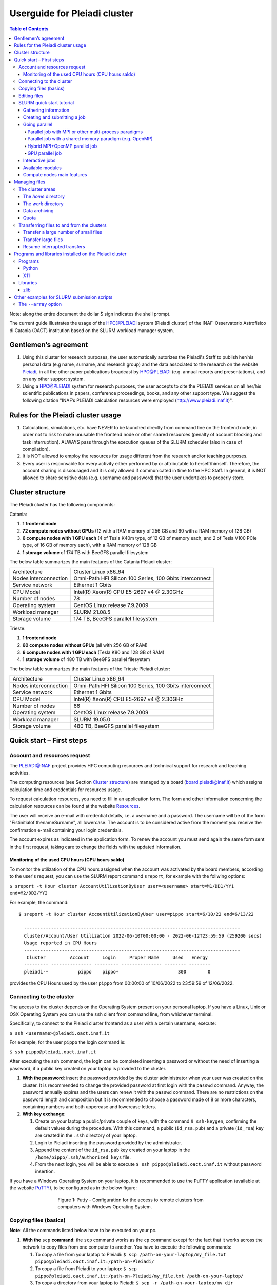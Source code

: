 *******************
Userguide for Pleiadi cluster
*******************

.. contents:: Table of Contents

Note: along the entire document the dollar $ sign indicates the shell prompt.

The current guide illustrates the usage of the HPC@PLEIADI system (Pleiadi cluster) of the INAF-Osservatorio Astrofisico di Catania (OACT) institution based on the SLURM workload manager system.


Gentlemen’s agreement
====================

#. Using this cluster for research purposes, the user automatically autorizes the Pleiadi's Staff to publish her/his personal data (e.g name, surname, and research group) and the data associated to the research on the website `Pleiadi <http://www.pleiadi.inaf.it>`_, in all the other paper publications broadcast by HPC@PLEIADI (e.g. annual reports and presentations), and on any other support system.
#. Using a HPC@PLEIADI system for research purposes, the user accepts to cite the PLEIADI services on all her/his scientific publications in papers, conference proceedings, books, and any other support type. We suggest the following citation "INAF’s PLEIADI calculation resources were employed (`<http://www.pleiadi.inaf.it>`_)".


Rules for the Pleiadi cluster usage
====================

#. Calculations, simulations, etc. have NEVER to be launched directly from command line on the frontend node, in order not to risk to make unusable the frontend node or other shared resources (penalty of account blocking and task interruption). ALWAYS pass through the execution queues of the SLURM scheduler (also in case of compilation).
#. It is NOT allowed to employ the resources for usage different from the research and/or teaching purposes.
#. Every user is responsable for every activity either performed by or attributable to herself/himself. Therefore, the account sharing is discouraged and it is only allowed if communicated in time to the HPC Staff. In general, it is NOT allowed to share sensitive data (e.g. username and password) that the user undertakes to properly store.


Cluster structure
====================

The Pleiadi cluster has the following components:

Catania:

#. **1 frontend node**
#. **72 compute nodes without GPUs** (12 with a RAM memory of 256 GB and 60 with a RAM memory of 128 GB)
#. **6 compute nodes with 1 GPU each** (4 of Tesla K40m type, of 12 GB of memory each, and 2 of Tesla V100 PCIe type, of 16 GB of memory each), with a RAM memory of 128 GB
#. **1 storage volume** of 174 TB with BeeGFS parallel filesystem

The below table summarizes the main features of the Catania Pleiadi cluster:

+------------------------+----------------------------------------------------------+
| Architecture           | Cluster Linux x86_64                                     |
+------------------------+----------------------------------------------------------+
| Nodes interconnection  | Omni-Path HFI Silicon 100 Series, 100 Gbits interconnect |
+------------------------+----------------------------------------------------------+
| Service network        | Ethernet 1 Gbits                                         |
+------------------------+----------------------------------------------------------+
| CPU Model              | Intel(R) Xeon(R) CPU E5-2697 v4 @ 2.30GHz                |
+------------------------+----------------------------------------------------------+
| Number of nodes        | 78                                                       |
+------------------------+----------------------------------------------------------+
| Operating system       | CentOS Linux release 7.9.2009                            |
+------------------------+----------------------------------------------------------+
| Workload manager       | SLURM 21.08.5                                            |
+------------------------+----------------------------------------------------------+
| Storage volume         | 174 TB, BeeGFS parallel filesystem                       |
+------------------------+----------------------------------------------------------+


Trieste:

#. **1 frontend node**
#. **60 compute nodes without GPUs** (all with 256 GB of RAM)
#. **6 compute nodes with 1 GPU each** (Tesla K80 and 128 GB of RAM)
#. **1 storage volume** of 480 TB with BeeGFS parallel filesystem

The below table summarizes the main features of the Trieste Pleiadi cluster:

+------------------------+----------------------------------------------------------+
| Architecture           | Cluster Linux x86_64                                     |
+------------------------+----------------------------------------------------------+
| Nodes interconnection  | Omni-Path HFI Silicon 100 Series, 100 Gbits interconnect |
+------------------------+----------------------------------------------------------+
| Service network        | Ethernet 1 Gbits                                         |
+------------------------+----------------------------------------------------------+
| CPU Model              | Intel(R) Xeon(R) CPU E5-2697 v4 @ 2.30GHz                |
+------------------------+----------------------------------------------------------+
| Number of nodes        | 66                                                       |
+------------------------+----------------------------------------------------------+
| Operating system       | CentOS Linux release 7.9.2009                            |
+------------------------+----------------------------------------------------------+
| Workload manager       | SLURM 19.05.0                                            |
+------------------------+----------------------------------------------------------+
| Storage volume         | 480 TB, BeeGFS parallel filesystem                       |
+------------------------+----------------------------------------------------------+


Quick start – First steps 
====================

Account and resources request
-------------------

The PLEIADI@INAF project provides HPC computing resources and technical support for research and teaching activities. 

The computing resources (see Section `Cluster structure`_) are managed by a board (board.pleiadi@inaf.it) which assigns calculation time and credentials for resources usage. 

To request calculation resources, you need to fill in an application form. The form and other information concerning the calculation resources can be found at the website `Resources <https://www.ict.inaf.it/computing/Pleiadi/>`_.

The user will receive an e-mail with credential details, i.e. a username and a password. The username will be of the form "Fistinitialof thenameSurname", all lowercase. The account is to be considered active from the moment you receive the confirmation e-mail containing your login credentials.

The account expires as indicated in the application form. To renew the account you must send again the same form sent in the first request, taking care to change the fields with the updated information.

Monitoring of the used CPU hours (CPU hours saldo)
^^^^^^^^^^^^^^^^^^^^^^

To monitor the utilization of the CPU hours assigned when the account was activated by the board members, according to the user's request, you can use the SLURM report command ``sreport``, for example with the follwing options: 

``$ sreport -t Hour cluster AccountUtilizationByUser user=<username> start=M1/DD1/YY1 end=M2/DD2/YY2``

For example, the command::

  $ sreport -t Hour cluster AccountUtilizationByUser user=pippo start=6/10/22 end=6/13/22
    
    --------------------------------------------------------------------------------
    Cluster/Account/User Utilization 2022-06-10T00:00:00 - 2022-06-12T23:59:59 (259200 secs)
    Usage reported in CPU Hours
    --------------------------------------------------------------------------------
     Cluster         Account     Login     Proper Name     Used   Energy 
    --------- --------------- --------- --------------- -------- -------- 
    pleiadi-+           pippo    pippo+                      300        0
    
provides the CPU Hours used by the user ``pippo`` from 00:00:00 of 10/06/2022 to 23:59:59 of 12/06/2022.


Connecting to the cluster
-------------------

The access to the cluster depends on the Operating System present on your personal laptop. If you have a Linux, Unix or OSX Operating System you can use the ``ssh`` client from command line, from whichever terminal.

Specifically, to connect to the Pleiadi cluster frontend as a user with a certain username, execute:

``$ ssh <username>@pleiadi.oact.inaf.it``

For example, for the user ``pippo`` the login command is:

``$ ssh pippo@pleiadi.oact.inaf.it``

After executing the ``ssh`` command, the login can be completed inserting a password or without the need of inserting a password, if a public key created on your laptop is provided to the cluster.

#. **With the password**: insert the password provided by the cluster administrator when your user was created on the cluster. It is recommended to change the provided password at first login with the ``passwd`` command. Anyway, the password annually expires and the users can renew it with the ``passwd`` command. There are no restrictions on the password length and composition but it is recommended to choose a password made of 8 or more characters, containing numbers and both uppercase and lowercase letters.
#. **With key exchange**:

   #. Create on your laptop a public/private couple of keys, with the command ``$ ssh-keygen``, confirming the default values during the procedure. With this command, a public (``id_rsa.pub``) and a private (``id_rsa``) key are created in the ``.ssh`` directory of your laptop.
   #. Login to Pleiadi inserting the password provided by the administrator.
   #. Append the content of the ``id_rsa.pub`` key created on your laptop in the ``/home/pippo/.ssh/authorized_keys`` file.
   #. From the next login, you will be able to execute ``$ ssh pippo@pleiadi.oact.inaf.it`` without password insertion.
   
If you have a Windows Operating System on your laptop, it is recommended to use the PuTTY application (available at the website `PuTTY <http://www.putty.org>`_), to be configured as in the below figure:

.. figure:: PuTTY.png
    :align: center
    :figwidth: 500px

    Figure 1: Putty - Configuration for the access to remote clusters from computers with Windows Operating System.

   
Copying files (basics)
-------------------

**Note**: All the commands listed below have to be executed on your pc.

#. **With the** ``scp`` **command**: the ``scp`` command works as the ``cp`` command except for the fact that it works across the network to copy files from one computer to another. You have to execute the following commands:

   #. To copy a file from your laptop to Pleiadi: ``$ scp /path-on-your-laptop/my_file.txt pippo@pleiadi.oact.inaf.it:/path-on-Pleiadi/``
   #. To copy a file from Pleiadi to your laptop: ``$ scp pippo@pleiadi.oact.inaf.it:/path-on-Pleiadi/my_file.txt /path-on-your-laptop/``
   #. To copy a directory from your laptop to Pleiadi: ``$ scp -r /path-on-your-laptop/my_dir pippo@pleiadi.oact.inaf.it:/path-on-Pleiadi/``
   #. To copy a directory from Pleiadi to your laptop: ``$ scp -r pippo@pleiadi.oact.inaf.it:/path-on-Pleiadi/my_dir /path-on-your-laptop/``
   
#. **With the** ``rsync`` **command**: As syntax, ``rsync`` works as the ``scp`` command. The main difference is that, differently from ``scp``, when copying the content of one directory in another directory, it copies only the files that are different from the two directories, which saves time. Moreover, with respect to the ``scp`` protocol, ``rsync`` guarantees (1) more security (it allows encryption of data using ``ssh`` protocol during transfer), (2) less bandwidth (it employs compression and decompression of data blocks during the transfers), and (3) the absence of special privileges to install and execute it. The correspondent commands listed above with ``rsync`` are:

   #. ``$ rsync /path-on-your-laptop/my_file.txt pippo@pleiadi.oact.inaf.it:/path-on-Pleiadi/``
   #. ``$ rsync pippo@pleiadi.oact.inaf.it:/path-on-Pleiadi/my_file.txt /path-on-your-laptop/``
   #. ``$ rsync -r /path-on-your-laptop/my_dir pippo@pleiadi.oact.inaf.it:/path-on-Pleiadi/``
   #. ``$ rsync  -r pippo@pleiadi.oact.inaf.it:/path-on-Pleiadi/my_dir /path-on-your-laptop/``


Editing files
-------------------

To edit a file, the most convenient way is to use a terminal-based editor. Some example are Vi, Vim, Emacs, Nano, mcedit, ne, slap, micro, pico, Joe or mped. **Vi, Vim, Emacs, and Nano are already installed on Pleiadi**.

SLURM quick start tutorial
-------------------

As workload manager to schedule jobs, Pleiadi employs SLURM. SLURM schedules jobs on a certain amount of allocated resources (number of nodes, number of CPUs per node, time limit, memory amount, etc.) according to the specifications of the user.

Gathering information
^^^^^^^^^^^^^^^^^^^^^^

To obtain information about SLURM on your cluster the ``sinfo`` and the ``squeue`` commands are quite useful.

The ``sinfo`` command provides information about:

#. **PARTITION**: The partitions available on the cluster, where a partition is a set of compute nodes logically grouped and dedicated to different tasks (e.g. batch processing, debugging, post processing, or visualization). The default partition is marked with an asterisk. The partitions present on Pleiadi are ``debug``, ``gpu``, ``v100``, and ``256g``, where ``256g`` is the default partition;
#. **AVAIL**: The state of the partitions;
#. **TIMELIMIT**: The maximum time limit for a job launched by any user in days-hours:minutes:seconds. If the parameter is “infinite” it means no time limit is set for that partition;
#. **NODES**: The number of nodes with a particular configuration in each partition;
#. **STATE**: The state of each group of nodes;
#. **NODELIST**: The list of nodes in each group.

Example of output of the ``sinfo`` command on Pleiadi::

    $ sinfo
      PARTITION  AVAIL  TIMELIMIT  NODES   STATE  NODELIST
          debug     up   infinite      1   inval  r35c1s10
          debug     up   infinite      5   down*  r35c1s11,r35c3s[11-12],r35c5s10,r35c6s11
          debug     up   infinite      2     mix  r35c1s09,r35c6s12
          debug     up   infinite      8   alloc  r35c1s[01-08]
          debug     up   infinite     56    idle  r35c1s12,r35c2s[01-12],r35c3s[01-10],r35c4s[01-12],r35c5s[01-09,11-12],r35c6s[01-10]
          gpu       up   infinite      6    idle  r33c2s[01-06]
          v100      up   infinite      2    idle  r33c2s[01-02]
          256g*     up   infinite      1   inval  r35c1s10
          256g*     up   infinite      1   down*  r35c1s11
          256g*     up   infinite      1     mix  r35c1s09
          256g*     up   infinite      8   alloc  r35c1s[01-08]
          256g*     up   infinite      1    idle  r35c1s12
          
           
If ``sinfo`` is launched with the ``-N`` option, it shows the output in a node-oriented fashion.

Example of output of the ``sinfo -N`` command on Pleiadi::

     $ sinfo -N
       r33c2s01    1     gpu* idle 
       r33c2s02    1     gpu* idle 
       r33c2s03    1     gpu* idle 
       r33c2s04    1     gpu* idle 
       r33c2s05    1     gpu* idle 
       r33c2s06    1     gpu* idle 
       r35c1s01    1     debug alloc
       r35c1s02    1     debug alloc
       r35c1s03    1     debug idle 
       r35c1s04    1     debug idle 
       r35c1s05    1     debug idle 
       r35c1s06    1     debug idle 
       r35c1s07    1     debug idle 
       r35c1s08    1     debug idle 
       r35c1s09    1     debug idle 
       r35c1s10    1     debug idle 
       r35c1s11    1     debug down*
       ...

When also the ``-l`` option is added, more information about the nodes is shown, such as the number of CPUs, the memory, the temporary disk space (also called scratch space), the node weight (an internal parameter specifying preferences in nodes for allocations when there are multiple possibilities), the features of the nodes (such as processor type for instance), and the reason, if applicable, for which a node is down.
 
Example of output of the ``sinfo -Nl`` command on Pleiadi::
 
     $ sinfo -Nl
       Wed Apr 13 16:13:16 2022
       NODELIST   NODES PARTITION       STATE CPUS    S:C:T MEMORY TMP_DISK WEIGHT AVAIL_FE REASON              
       r33c2s01       1     v100*        idle 36     2:18:1 128236        0      1   (null) none                
       r33c2s01       1       gpu        idle 36     2:18:1 128236        0      1   (null) none                
       r33c2s02       1       gpu        idle 36     2:18:1 128236        0      1   (null) none                
       r33c2s02       1     v100*        idle 36     2:18:1 128236        0      1   (null) none                
       r33c2s03       1       gpu        idle 36     2:18:1 128236        0      1   (null) none                
       r33c2s04       1       gpu        idle 36     2:18:1 128236        0      1   (null) none                
       r33c2s05       1       gpu        idle 36     2:18:1 128236        0      1   (null) none                
       r33c2s06       1       gpu        idle 36     2:18:1 128236        0      1   (null) none                
       r35c1s01       1     debug   allocated 36     2:18:1 128236        0      1   (null) none                
       r35c1s02       1     debug   allocated 36     2:18:1 128236        0      1   (null) none                
       r35c1s03       1     debug        idle 36     2:18:1 128236        0      1   (null) none                
       r35c1s04       1     debug        idle 36     2:18:1 128236        0      1   (null) none                
       r35c1s05       1     debug        idle 36     2:18:1 128236        0      1   (null) none                
       r35c1s06       1     debug        idle 36     2:18:1 128236        0      1   (null) none                
       r35c1s07       1     debug        idle 36     2:18:1 128236        0      1   (null) none                
       r35c1s08       1     debug        idle 36     2:18:1 128236        0      1   (null) none                
       r35c1s09       1     debug        idle 36     2:18:1 128236        0      1   (null) none                
       r35c1s10       1     debug        idle 36     2:18:1 128236        0      1   (null) none                
       r35c1s11       1     debug       down* 36     2:18:1 128236        0      1   (null) Not responding
       ...
       
The ``squeue`` command provides information about the jobs that are currently running (**ST** ``R``) or pending, namely waiting for resources (**ST** ``PD``). Specifically it provides information about:

#. **JOBID**: The ID of the job;
#. **PARTITION**: The partition to which the job is assigned;
#. **NAME**: The name of the job;
#. **USER**: The user that launched the job;
#. **ST**: The status of the job (it can be e.g. ``R`` or ``PD``)
#. **TIME**: It shows how long the job has been running;
#. **NODES**: The number of nodes on which the job is running;
#. **NODELIST(REASON)**: The nodes on which the job is running, for running jobs, or the reason why the job is pending, for pending jobs. Two possible reasons are ``(Resources)``, which means that the job has not started because the requested resources are not available in sufficient amount and ``(Priority)``, which means that this job will not run until another pending job with higher priority will run.

Example of output of the ``squeue`` command on Pleiadi::

    $ squeue
      JOBID PARTITION     NAME        USER  ST       TIME  NODES NODELIST(REASON)
         83     debug my_job_1       pippo   R    6:20:48      2 r35c1s[01-02]
         84       gpu my_job_2       pluto  PD    0.00         6 (Resources)
         85     debug my_job_3    topolino  PD    0.00        16 (Priority)

To interrupt the execution of a job we use the ``scancel`` command in this way:

``$ scancel <JOBID>``

(e.g. ``scancel 83``).


Creating and submitting a job
^^^^^^^^^^^^^^^^^^^^^^
The typical way of creating a job is to write a submission script. A submission script is a shell script, e.g. a Bash script, whose comments ``#``, if they are prefixed with ``SBATCH``, are understood by Slurm as parameters describing resource requests and other submissions options. You can get the complete list of parameters from the sbatch manpage ``man sbatch``.

The first line of a submission script must be the shebang, e.g.:

``#!/bin/bash``

which must be followed by the ``#SBATCH`` directives.

A possible heading of a submission script, which might be called ``run_ppl.cmd``, can be::

 #!/bin/bash
 #SBATCH --job-name=my_job_1
 #SBATCH --time=00:10:00
 #SBATCH --ntasks=1
 #SBATCH --mem-per-cpu=100
 #SBATCH --error=job.%j.err
 #SBATCH --output=job.%j.out

In this submission script a job called ``my_job_1`` requests 1 CPU (task) for 10 minutes of time, with 100 MB of RAM memory per CPU, in the default partition (since the partition is not specified). It is possible to specify a particular partition with the  ``--partition`` option. Possible error messages due to the job and the output produced by the job will be saved in the ``job.<JOBID>.err`` and ``job.<JOBID>.out`` files. Instead of requiring the amount of RAM memory per CPU with the ``--mem-per-cpu`` option, it is possible to request the amount of RAM memory per node with the ``--mem`` option.

After the heading, the submission script ``run_ppl.cmd`` might continue as::

 cd /path/to/my_working_directory
 
 srun ./my_executable
 srun hostname
 srun sleep 60
 
 exit 0
 
that is, a working directory, ``/path/to/my_working_directory``, is set and the job will run the first job step ``srun ./my_executable``, namely it will execute the program executable ``my_executable`` in the working directory (``./``) on the node where the resource requested by the heading part of the job script is allocated. Then, a second job step, ``srun sleep 60``, will execute the ``sleep 60`` command on the requested resource. The command ``srun`` in front of the ``./my_executable``, the ``hostname``, and the ``sleep 60`` commands is optional.

After writing the submission script, it has to be submitted to Slurm through the ``sbatch`` command::

 $ sbatch run_ppl.cmd
   sbatch: Submitted batch job 83
   
The job then enters the queue in the PENDING state. Once resources become available and the job has highest priority, an allocation is created for it and it goes to the RUNNING state. If the job completes correctly, it goes to the COMPLETED state, otherwise, it is set to the FAILED state.

To obtain near-realtime information about the running job (e.g. memory consumption) you can execute the ``sstat`` command:

``$ sstat -j <JOBID>``

Specifically, you can select which information you want the command ``sstat`` to show with the ``--format`` option (see the manpage ``man sstat`` for more information on this command).


Going parallel
^^^^^^^^^^^^^^^^^^^^^^

The example in the previous section illustrates a *serial* job which runs a single CPU on a single node, and that does not exploit the resources available in the multiple nodes in the cluster.

We illustrate below some examples of *parallel* jobs.


Parallel job with MPI or other multi-process paradigms
""""""""""""""""""

A job parallelized with MPI is a multi-process program. Since in the Slurm context, a task is identified with a process, a multi-process program is made of several tasks. The tasks are requested with the ``-–ntasks`` option, that we have already seen in the `Creating and submitting a job`_ section. The tasks can be in a single node or spread across more nodes. The number of nodes is specified with the ``--nodes`` option and the number of tasks per node is specified with the ``--ntasks-per-node`` option. If the cores in each node of the cluster are distributed in more sockets, also the ``--ntasks-per-socket`` option, that specifies the number of tasks per socket in a node, can be set. The Pleiadi cluster is a dual socket platform, namely it has two sockets per node, and for optimizing job performances, it is recommended to set this option to the half of the value set for the ``--ntasks-per-node`` option. In this way, the tasks in each node are equally distributed between the two sockets. If the options ``--nodes`` and ``--ntasks-per-node`` are set, the option ``-–ntasks`` is automatically determined as ``-–ntasks = --nodes x --ntasks-per-node`` and it can be omitted in the Slurm submission script.

We show below an example of submission script for a job parallelized with MPI::

 #!/bin/bash
 #SBATCH --job-name=my_job_2   
 #SBATCH --time=10:00:00
 #SBATCH --nodes=2
 #SBATCH --ntasks-per-node=36
 #SBATCH --ntasks-per-socket=18
 #SBATCH --mem=125000
 #SBATCH --error=job.%j.err
 #SBATCH --output=job.%j.out
 #SBATCH --account=my_account
 #SBATCH --partition=debug

 cd /path/to/my_working_directory
 module load gcc-11.2.0 openmpi-4.1.2/gcc-11.2.0
 
 mpirun -np 72 ./my_MPI_executable
 
 exit 0

In this submission script, a job called ``my_job_2`` requests 2 nodes with 36 CPUs per node, and in each node the 36 CPUs are equally distributed between the two sockets (18 CPUs per socket). It also requests 125 GB of RAM per node, and it will run on the debug partition. The error and output messages of the job will be saved in the ``job.<JOBID>.err`` and ``job.<JOBID>.out`` files. Since Pleiadi has 36 cores per node and it is a dual-socket platform, the ``--ntasks-per-node`` and ``--ntasks-per-socket`` options are set to the maximum allowed values. This job will run on a total number of tasks equal to ``-–ntasks = --nodes x --ntasks-per-node = 72``. A new option, ``--account``, is added to the submission script, which means that the computational hours for the job execution will be taken from the ``my_account`` account.
Once the job is submitted, the command ``mpirun -np 72`` will create 72 instances of the executable ``my_MPI_executable`` on the requested resources allocated by Slurm. As in the example in the `Creating and submitting a job`_ section, the working directory is set to ``/path/to/my_working_directory``. The ``module load gcc-11.2.0 openmpi-4.1.2/gcc-11.2.0`` command is used to load in sequence the ``gcc-11.2.0`` and ``openmpi-4.1.2/gcc-11.2.0`` modules. The modules istruct the shell to modify a user’s environment: in this way a user can customize its own environment according to her/his specific needs. In this example, we load the ``gcc-11.2.0`` and the ``openmpi-4.1.2/gcc-11.2.0`` modules, to use (Open MPI) 4.1.2 to compile and run the application ``my_MPI.cpp``, which can be compiled prior to the submission of the Slurm script, with:

``$ mpicc my_MPI.c -o my_MPI_executable``

Loading this module we have the following compiler and MPI versions::

 $ mpicc --version
 gcc (GCC) 11.2.0
 Copyright (C) 2021 Free Software Foundation, Inc.
 This is free software; see the source for copying conditions.  There is NO
 warranty; not even for MERCHANTABILITY or FITNESS FOR A PARTICULAR PURPOSE.

 $ mpirun --version
 mpirun (Open MPI) 4.1.2

 Report bugs to http://www.open-mpi.org/community/help/
 
Other possible modules to use to compile and execute a MPI program are those of the ``/opt/Modules/compilers/intel`` group. For more information about modules consult the website `Modules <https://modules.readthedocs.io/en/latest/>`_, and to see all the modules available on Pleiadi cluster see the section `Available modules`_.


Parallel job with a shared memory paradigm (e.g. OpenMP)
""""""""""""""""""

A job parallelized with a shared memory paradigm (e.g. OpenMP) is a multithreaded program. A multithreaded program is made of only one task that employs more CPUs. These CPUs are requested/created with the ``--cpus-per-task`` option. Whereas with the ``--ntasks`` option, the tasks can be scheduled among several nodes, as specified in the Slurm submission script, with the ``--cpus-per-task`` option, the CPUs are assigned to a single task in one node.

We show below an example of submission script for a job parallelized with OpenMP::

 #!/bin/bash
 #SBATCH --job-name=my_job_3   
 #SBATCH --time=10:00:00
 #SBATCH --ntasks=1
 #SBATCH --cpus-per-task=4
 #SBATCH --mem=125000
 #SBATCH --error=job.%j.err
 #SBATCH --output=job.%j.out
 #SBATCH --account=my_account
 #SBATCH --partition=debug
 
 cd /path/to/my_working_directory
 module load gcc-11.2.0
 
 export OMP_NUM_THREADS=$SLURM_CPUS_PER_TASK
 ./my_OpenMP_executable
 
 exit 0
 
In this submission script, a job called ``my_job_3`` will run on 4 CPUs on the same task, reserved in a single compute node. The number of OpenMP threads on which the job will run can be set with the ``OMP_NUM_THREADS`` environment variable, that in this case is set to the value given to the ``--cpus-per-task`` option. The value assigned to the ``--cpus-per-task`` option is extracted with the ``$SLURM_CPUS_PER_TASK`` command. 
In this example, we load the module ``gcc-11.2.0``, where the version of the compiler is::

 $ gcc --version
 gcc (GCC) 11.2.0
 Copyright (C) 2021 Free Software Foundation, Inc.
 This is free software; see the source for copying conditions.  There is NO
 warranty; not even for MERCHANTABILITY or FITNESS FOR A PARTICULAR PURPOSE.

and the program that uses OpenMP launched by this job can be compiled with
 
``$ gcc -fopenmp my_OpenMP.c -o my_OpenMP_executable``
The ``-fopenmp`` option might be omitted.


Hybrid MPI+OpenMP parallel job
""""""""""""""""""

Some programs exploit both multi-process and shared memory paradigms. These kind of programs can be executed, for example, with a submission script like this::

 #!/bin/bash
 #SBATCH --job-name=my_job_4   
 #SBATCH --time=10:00:00
 #SBATCH --nodes=2
 #SBATCH --ntasks-per-node=18
 #SBATCH --ntasks-per-socket=9
 #SBATCH --cpus-per-task=2
 #SBATCH --mem=125000
 #SBATCH --error=job.%j.err
 #SBATCH --output=job.%j.out
 #SBATCH --account=my_account
 #SBATCH --partition=debug
 
 cd /path/to/my_working_directory
 module load gcc-11.2.0 openmpi-4.1.2/gcc-11.2.0
 
 export OMP_NUM_THREADS=$SLURM_CPUS_PER_TASK
 mpirun -np 36 ./my_MPI_OpenMP_executable
 
 exit 0

In this case, Slurm will allocate ``--ntasks = --nodes x --ntasks-per-node = 2 x 18 = 36`` tasks on 2 nodes, and 2 CPUs for each task. In this way, the computation assigned to each MPI process will be further parallelized on 2 OpenMP threads.


GPU parallel job
""""""""""""""""""

On Pleiadi cluster, 6 out of 72 nodes have one GPU. If you want to run a job parallelized on a GPU environment (e.g. with OpenACC or CUDA) you have to specify the GRES (Generic Resource Scheduling) option in the submission script:

``#SBATCH --gres=gpu:1``

It is important to note that the nodes having a GPU belong only to particular partitions. On the cluster Pleiadi the ``sinfo`` command, already seen in the `Gathering information`_ section, provides as output::

 $ sinfo
   PARTITION  AVAIL  TIMELIMIT  NODES   STATE  NODELIST
       ...
       gpu       up   infinite      6    idle  r33c2s[01-06]
       v100      up   infinite      2    idle  r33c2s[01-02]
       ...
        
which indicates that the 6 nodes that have a GPU belong to the ``gpu`` partition and that, in particular, the two nodes that have a GPU of the V100 type further belong to the v100 partition. Therefore, in the submission script the

``#SBATCH --partition=gpu``

or the 

``#SBATCH --partition=v100``

option has to be set.

An example of submission script for a job running on one GPU node is::

 #!/bin/bash
 #SBATCH --job-name=my_job_4   
 #SBATCH --time=10:00:00
 #SBATCH --ntasks=1
 #SBATCH --gres=gpu:1
 #SBATCH --mem=125000
 #SBATCH --error=job.%j.err
 #SBATCH --output=job.%j.out
 #SBATCH --account=my_account
 #SBATCH --partition=gpu
 
 cd /path/to/my_working_directory
 module load nvhpc_2022_221/gcc-11.2.0
 
 srun ./my_MPI_GPU_executable
 
 exit 0

In this example the task allocated on the requested node will also run on the GPU of the node. For this job, we loaded the ``nvhpc_2022_221/gcc-11.2.0`` module, that contains NVIDIA compilers, suitable for the compilation of GPU-based applications, and the ``gcc`` compiler of the ``11.2.0`` version. The ``nvhpc_2022_221/gcc-9.4.0`` and ``nvhpc_2022_221/gcc-10.3.0`` are also available, which contain the ``gcc`` compiler with the ``9.4.0`` and ``10.3.0`` versions, respectively.


Interactive jobs
^^^^^^^^^^^^^^^^^^^^^^

Slurm jobs are normally batch jobs in the sense that they are run unattended. If you want to have a direct view on your job, for tests or debugging, you have two options.
If you need simply to have an interactive Bash session on a compute node, with the same environment set as the batch jobs, run the following command:

``$ srun --pty bash``

Doing that, you are submitting a 1-CPU, default memory, default duration job that will return a Bash prompt when it starts.

If you need more flexibility, you will need to use the `salloc <https://slurm.schedmd.com/salloc.html>`_ command. The ``salloc`` command accepts the same parameters as ``sbatch`` as far as resource requirement is concerned. Once the allocation is granted, you can use ``srun`` in the same way you would do in a submission script.


Available modules
^^^^^^^^^^^^^^^^^^^^^^

On the cluster Pleiadi, there are several available modules to set a customized environment according to the user’s needs. The available modules can be visualized with the command ``module available`` or with its shortened formula ``module av``::

 $ module av
   ------------------------------ /opt/Modules/compilers/gcc -------------------------------
   gcc-9.4.0  gcc-10.3.0  gcc-11.2.0  

   ----------------------------- /opt/Modules/compilers/intel ------------------------------
   intel_xe_2020_update4  

   ----------------------------- /opt/Modules/compilers/nvidia -----------------------------
   nvhpc_2022_221/gcc-9.4.0  nvhpc_2022_221/gcc-10.3.0  nvhpc_2022_221/gcc-11.2.0  

   ---------------------------- /opt/Modules/compilers/openmpi -----------------------------
   openmpi-4.0.5-hfi        openmpi-4.1.2/gcc-10.3.0  
   openmpi-4.1.2/gcc-9.4.0  openmpi-4.1.2/gcc-11.2.0  

   ---------------------------- /opt/Modules/compilers/mvapich -----------------------------
   mvapich2-2.3b-hfi  

   ---------------------------- /opt/Modules/libraries/cfitsio -----------------------------
   cfitsio-3.49  cfitsio-4.1.0  

   ------------------------------ /opt/Modules/libraries/gsl -------------------------------
   gsl-2.7.1  

   ----------------------------- /opt/Modules/libraries/eigen ------------------------------
   eigen-3.4.0  

   ---------------------------- /opt/Modules/libraries/OpenBLAS ----------------------------
   OpenBLAS-0.3.20  

   ----------------------------- /opt/Modules/libraries/CCfits -----------------------------
   CCfits-2.6  

   ----------------------------- /opt/Modules/libraries/lapack -----------------------------
   lapack-3.10.1  

   ------------------------------ /opt/Modules/libraries/fftw ------------------------------
   fftw-3.3.10  

   --------------------------- /opt/Modules/libraries/armadillo ----------------------------
   armadillo-11.0.1  

   ------------------------------ /opt/Modules/libraries/hdf5 ------------------------------
   hdf5-1.12.1  hdf5-1.12.1_gcc-11.2.0

   -------------------------------- /opt/Modules/tools/casa --------------------------------
   casa-pipeline-5.6.3-19  casa-release-5.8.0-109  
   casa-pipeline-6.2.1-7   casa-release-6.4.4-31   

   ---------------------------- /opt/Modules/tools/singularity -----------------------------
   singularity-3.9.9  

   Key:
   modulepath 
   
   

Compute nodes main features
^^^^^^^^^^^^^^^^^^^^^^

The below table summarizes the main features of the compute nodes of the Pleiadi cluster, which are useful to set the Slurm options in the submission scripts or for interactive jobs submissions: 

+-----------------------------+----------------+
| Number of CPUs              | 36             |
+-----------------------------+----------------+
| Number of sockets           | 2              |
+-----------------------------+----------------+
| Number of cores per socket  | 18             |
+-----------------------------+----------------+
| Number of threads per core  | 1              |
+-----------------------------+----------------+
| RAM memory                  | 128 or 256 GB  |
+-----------------------------+----------------+


Managing files
====================

**Note:** There is no backup of the data stored on the Pleiadi cluster. Any removed file is lost forever. It is the user’s responsibility to keep a copy of the contents of their data in a safe place.

The cluster areas
-------------------

The *home* directory
^^^^^^^^^^^^^^^^^^^^^^

Once logged in on the frontend node, the user will end up in its *home* directory, that has the following absolute path:

``/home/username``

To come back to the *home* directory from another directory, the user can execute the command:

``$ cd $HOME``

or simply

``$ cd``

The *home* directory absolute path can be shown with the command::

 $ echo $HOME
 /home/username

The *home* directory is available on the frontend node and on all the compute nodes of the cluster, since it is shared with the Network Filesystem protocol (``nfs``).

The *home* directory is dedicated to the data necessary to the launching of the task, to the data that have to be saved at the end of each task, to source codes (programs, scripts), to configuration files, and to small datasets (like input files). For each user all the files in this directory cannot exceed the quota of 20 GB (see also Section `Quota`_). 

**Note:** To your main working activity, e.g. with large datasets, do not use the *home* directory but the *work* directory (see Section `The work directory`_). 

The *home* directory is accessible only to the user owner of the *home* directory.

To copy files from your own host on your personal computer to your own *home* directory on the Pleiadi cluster it is possible to use the ``scp`` command (see Section `Copying files (basics)`_) in this way:

``$ scp -r /path/to/local/dir/ username@pleiadi.oact.inaf.it:/home/username``

Viceversa, to copy files from your own *home* directory on the Pleiadi cluster to your own host on your personal computer it is possible to use the ``scp`` command in this way:

``$ scp -r username@pleiadi.oact.inaf.it:/home/username /path/to/local/dir/``


The *work* directory
^^^^^^^^^^^^^^^^^^^^^^

For more memory-demanding computations, the user should not refer to the *home* directory but to the *work* directory. The *work* directory can be accessed with the following command:

``$ cd $WORK``

and it has the following absolute path::
 
 $ echo $WORK
 /mnt/beegfs/username

where ``/mnt/beegfs`` is the storage volume, defined with the high-performance, scalability, flexibility, and robustness BeeGFS parallel filesystem (`BeeGFS <https://www.beegfs.io/c/>`_). Each user will have a personal directory called ``<username>`` on the storage area ``/mnt/beegfs``, which cannot be accessed by other users. For each user all the files in this directory cannot exceed the quota defined in the user's request of the account (see also Section `Quota`_). As the *home* directory, the *work* directory is available both on the frontend and on all the compute nodes of Pleiadi cluster, since it is shared with ``nfs``.


Data archiving
^^^^^^^^^^^^^^^^^^^^^^

If the account is not reactivated within 3 MONTHS after the expiration indicated in the application form, two compressed archives containing all the files present in the *home* and in the *work* areas are created in the respective directories. After further 6 months from the creation of the compressed archives, i.e. after 9 months after the expiration of the account, all the archives are definitely removed from the storage and the account is deleted.


Quota
^^^^^^^^^^^^^^^^^^^^^^

The following storage quota are set for the different areas of the Pleiadi cluster:

#. *home*: each user can use up to 20 GB of disk space.
#. *work*: each user can use up to the quota defined in the request of the account.

The users can request an increase of the quota reserved for them sending us an e-mail at the address board.pleiadi@inaf.it, including the proper motivations for the request that will be successively evaluated by the local Staff. Possible quota extensions have to have an expiration, that must be as short as possible. Anyway, the period required for the quota extension cannot exceed the expiration date expected for the account.

For the accounts that will result in overquota to the monthly control following the expiration of the same, the data will be archived in advance as soon as the normal grace period granted (7 days) has passed. If at the next monthly check the account will still be overquota even after the anticipated creation of compressed archives, we will proceed to the early removal of archive files. 

To monitor the used quota you can use the ``du -h`` command, to be used in the following way:

``$ du -h /home/username``

to monitor the *home* quota or

``$ du -h /mnt/beegfs/username``

to monitor the *work* quota. A periodic control of the quota limits is performed by the staff members.


Transferring files to and from the clusters
-------------------

**Note**: All the commands listed below have to be executed on your pc.

The two main commands to copy the data from your pc to the cluster and viceversa are the ``scp`` and the ``rsync`` commands, whose usage is already explained in Section `Copying files (basics)`_.

We now detail other situations that is important to know when tranferring data between your pc and the cluster.

Transfer a large number of small files
^^^^^^^^^^^^^^^^^^^^^^

Transferring a lot of small files will take a very long time with the ``scp`` command because of the overhead of copying every file individually. In such case, using the ``tar`` command will reduce the transfer time significantly. You can first create a ``tar`` (compress) archive, then ``scp`` it as a single file and then ``untar`` the file. But the most efficient way is to do all three operations in one go, without creating an intermediate file. You have to execute the following commands:
 
#. To copy the local directory ``My_Directory``, that contains several small files, on the Pleiadi cluster, at the path ``/path/to/my/destination``: ``$ tar cz ./My_Directory | ssh pippo@pleiadi.oact.inaf.it 'tar xvz -C /path/to/my/destination'``. With this command, the files in the local directory ``My_Directory`` are automatically compressed, transferred to the Pleiadi cluster, and again uncompressed in the ``/path/to/my/destination/My_Directory`` directory.
#. To copy the remote directory ``My_Directory_1``, at path ``/path/to/my/source``, that contains several small files, locally on your pc: ``ssh pippo@pleiadi.oact.inaf.it 'tar -C /path/to/my/source -cz My_Directory_1' | tar -xz``.
   
The ``-C`` option of the ``tar`` command compresses the files.

Transfer large files
^^^^^^^^^^^^^^^^^^^^^^
 
When transferring large files, it is better to copy them with the ``-C`` option of the ``scp`` command: in this way, the file is firstly compressed and then decompressed. You have to execute the following commands:
 
#. To copy a large file from your laptop to Pleiadi: ``$ scp -C /path-on-your-laptop/my_file.txt pippo@pleiadi.oact.inaf.it:/path-on-Pleiadi/``
#. To copy a large file from Pleiadi to your laptop: ``$ scp -C pippo@pleiadi.oact.inaf.it:/path-on-Pleiadi/my_file.txt /path-on-your-laptop/``

Resume interrupted transfers
^^^^^^^^^^^^^^^^^^^^^^
   
If, for any reason, a transfer is interrupted, instead of restarting it from scratch you can recover it, with the ``rsync`` command. The ``rsync`` command will compare the source and the destination directories and only transfer what needs to be transferred, e.g. missing files and modified files. For this purpose, the ``rsync`` command is used in this way: 

#. ``$ rsync -va /path-on-your-laptop/my_dir pippo@pleiadi.oact.inaf.it:/path-on-Pleiadi``
#. ``$ rsync -va pippo@pleiadi.oact.inaf.it:/path-on-Pleiadi/my_dir /path-on-your-laptop`` 
   
It is important not to put the ending slash in the destination path ``/path-on-Pleiadi`` (in case of copies from your pc to the cluster) or ``/path-on-your-laptop`` (in case of copies from the cluster to your pc), as you might end up with a full copy of the directory inside the existing, partial, one. To check what will happen before you run the commands above, execute the ``rsync`` command with the ``-n`` option (dry-run), that performs a trial run with no changes made:
   
#. ``$ rsync -n /path-on-your-laptop/my_dir pippo@pleiadi.oact.inaf.it:/path-on-Pleiadi``
#. ``$ rsync -n pippo@pleiadi.oact.inaf.it:/path-on-Pleiadi/my_dir /path-on-your-laptop`` 
   
If one large file is left half-transferred, you can resume it using the ``--partial`` option:
   
#. ``$ rsync --partial /path-on-your-laptop/my_large_file.txt pippo@pleiadi.oact.inaf.it:/path-on-Pleiadi/``
#. ``$ rsync --partial pippo@pleiadi.oact.inaf.it:/path-on-Pleiadi/my_large_file.txt /path-on-your-laptop/``

    

Programs and libraries installed on the Pleiadi cluster
====================

The following programs and libraries are installed on the Pleiadi cluster.

Programs
-------------------

Python
^^^^^^^^^^^^^^^^^^^^^^
Both Python2 (version 2.7.5) and Python3 (version 3.6.8) are installed on the Pleiadi cluster. The ``pip3`` command for the management of the installation of the Python packages is installed on Pleiadi, with the following version::

 $ pip3 --version
   pip 9.0.3 from /usr/lib/python3.6/site-packages (python 3.6)
   
It is possible to define Python virtual environments for a cutomized installation of the needed Python packages with the ``pyvenv`` and the ``pyvenv-3.6`` commands.

X11
^^^^^^^^^^^^^^^^^^^^^^
The graphic interface manager X11 is installed on the frontend node of the Pleiadi cluster.

**N.B.: X11 is not installed on the compute nodes of the Pleiadi cluster**.

To use the X11 tool you have to log in to the Pleiadi cluster with the ``-Y`` option, in this way:

``$ ssh -Y <username>@pleiadi.oact.inaf.it``

The X11 program allows to launch some graphic interfaces, such as the one of the Firefox browser with the following command:

``$ firefox``

Libraries
-------------------

zlib
^^^^^^^^^^^^^^^^^^^^^^

Other examples for SLURM submission scripts
====================

The ``--array`` option
-------------------

(`array <https://slurm.schedmd.com/job_array.html>`_)





